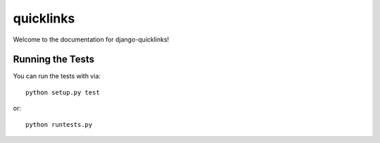 quicklinks
========================

Welcome to the documentation for django-quicklinks!


Running the Tests
------------------------------------

You can run the tests with via::

    python setup.py test

or::

    python runtests.py
